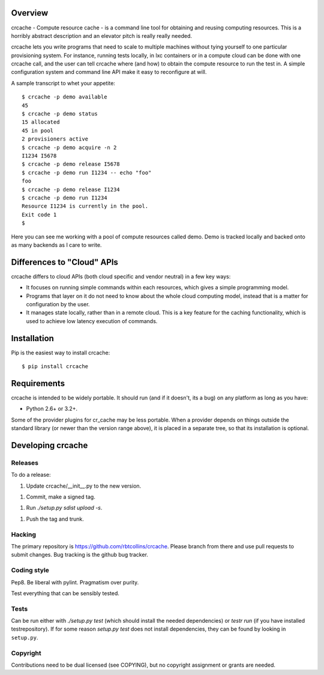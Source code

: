 Overview
++++++++

crcache - Compute resource cache - is a command line tool for obtaining and
reusing computing resources. This is a horribly abstract description and an
elevator pitch is really really needed.

crcache lets you write programs that need to scale to multiple machines without
tying yourself to one particular provisioning system. For instance, running
tests locally, in lxc containers or in a compute cloud can be done with one
crcache call, and the user can tell crcache where (and how) to obtain the
compute resource to run the test in. A simple configuration system and command
line API make it easy to reconfigure at will.

A sample transcript to whet your appetite::

    $ crcache -p demo available
    45
    $ crcache -p demo status
    15 allocated
    45 in pool
    2 provisioners active
    $ crcache -p demo acquire -n 2
    I1234 I5678
    $ crcache -p demo release I5678
    $ crcache -p demo run I1234 -- echo "foo"
    foo
    $ crcache -p demo release I1234
    $ crcache -p demo run I1234
    Resource I1234 is currently in the pool.
    Exit code 1
    $

Here you can see me working with a pool of compute resources called demo. Demo
is tracked locally and backed onto as many backends as I care to write.

Differences to "Cloud" APIs
+++++++++++++++++++++++++++

crcache differs to cloud APIs (both cloud specific and vendor neutral) in a few
key ways:

* It focuses on running simple commands within each resources, which gives a
  simple programming model.

* Programs that layer on it do not need to know about the whole cloud computing
  model, instead that is a matter for configuration by the user.

* It manages state locally, rather than in a remote cloud. This is a key 
  feature for the caching functionality, which is used to achieve low latency
  execution of commands.

Installation
++++++++++++

Pip is the easiest way to install crcache::

    $ pip install crcache

Requirements
++++++++++++

crcache is intended to be widely portable. It should run (and if it doesn't,
its a bug) on any platform as long as you have:

* Python 2.6+ or 3.2+.

Some of the provider plugins for cr_cache may be less portable. When a provider
depends on things outside the standard library (or newer than the version range
above), it is placed in a separate tree, so that its installation is optional.

Developing crcache
++++++++++++++++++

Releases
========

To do a release:

1. Update crcache/__init__.py to the new version.

1. Commit, make a signed tag.

1. Run `./setup.py sdist upload -s`.

1. Push the tag and trunk.

Hacking
=======

The primary repository is https://github.com/rbtcollins/crcache. Please branch
from there and use pull requests to submit changes. Bug tracking is the github
bug tracker.

Coding style
============

Pep8. Be liberal with pylint. Pragmatism over purity.

Test everything that can be sensibly tested.

Tests
=====

Can be run either with `./setup.py test` (which should install the needed
dependencies) or `testr run` (if you have installed testrepository). If for
some reason `setup.py test` does not install dependencies, they can be found
by looking in ``setup.py``.

Copyright
=========

Contributions need to be dual licensed (see COPYING), but no copyright
assignment or grants are needed.
